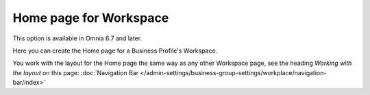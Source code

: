 Home page for Workspace
=======================================

This option is available in Omnia 6.7 and later.

Here you can create the Home page for a Business Profile's Workspace.

.. image:: workspace-home.png

You work with the layout for the Home page the same way as any other Workspace page, see the heading *Working with the layout* on this page: :doc:`Navigation Bar </admin-settings/business-group-settings/workplace/navigation-bar/index>`


